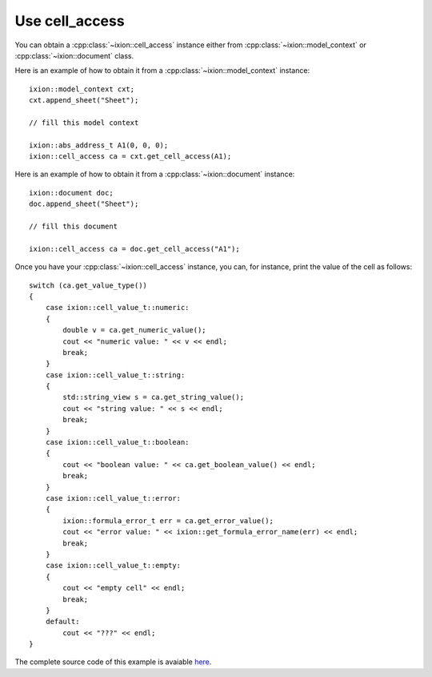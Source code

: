 
Use cell_access
===============

You can obtain a :cpp:class:`~ixion::cell_access` instance either from
:cpp:class:`~ixion::model_context` or :cpp:class:`~ixion::document` class.

Here is an example of how to obtain it from a :cpp:class:`~ixion::model_context` instance::

    ixion::model_context cxt;
    cxt.append_sheet("Sheet");

    // fill this model context

    ixion::abs_address_t A1(0, 0, 0);
    ixion::cell_access ca = cxt.get_cell_access(A1);


Here is an example of how to obtain it from a :cpp:class:`~ixion::document` instance::

    ixion::document doc;
    doc.append_sheet("Sheet");

    // fill this document

    ixion::cell_access ca = doc.get_cell_access("A1");


Once you have your :cpp:class:`~ixion::cell_access` instance, you can, for instance,
print the value of the cell as follows::

    switch (ca.get_value_type())
    {
        case ixion::cell_value_t::numeric:
        {
            double v = ca.get_numeric_value();
            cout << "numeric value: " << v << endl;
            break;
        }
        case ixion::cell_value_t::string:
        {
            std::string_view s = ca.get_string_value();
            cout << "string value: " << s << endl;
            break;
        }
        case ixion::cell_value_t::boolean:
        {
            cout << "boolean value: " << ca.get_boolean_value() << endl;
            break;
        }
        case ixion::cell_value_t::error:
        {
            ixion::formula_error_t err = ca.get_error_value();
            cout << "error value: " << ixion::get_formula_error_name(err) << endl;
            break;
        }
        case ixion::cell_value_t::empty:
        {
            cout << "empty cell" << endl;
            break;
        }
        default:
            cout << "???" << endl;
    }

The complete source code of this example is avaiable
`here <https://gitlab.com/ixion/ixion/-/blob/master/doc_example/section_examples/cell_access.cpp>`_.
